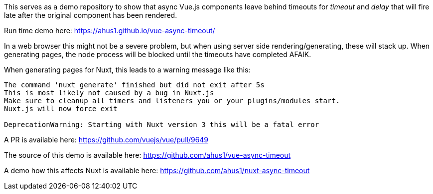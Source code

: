 This serves as a demo repository to show that async Vue.js components leave behind timeouts for _timeout_ and _delay_ that will fire late after the original component has been rendered.

Run time demo here: https://ahus1.github.io/vue-async-timeout/

In a web browser this might not be a severe problem, but when using server side rendering/generating, these will stack up.
When generating pages, the node process will be blocked until the timeouts have completed AFAIK.

When generating pages for Nuxt, this leads to a warning message like this:

-----
The command 'nuxt generate' finished but did not exit after 5s
This is most likely not caused by a bug in Nuxt.js
Make sure to cleanup all timers and listeners you or your plugins/modules start.
Nuxt.js will now force exit

DeprecationWarning: Starting with Nuxt version 3 this will be a fatal error
-----

A PR is available here: https://github.com/vuejs/vue/pull/9649

The source of this demo is available here: https://github.com/ahus1/vue-async-timeout

A demo how this affects Nuxt is available here: https://github.com/ahus1/nuxt-async-timeout